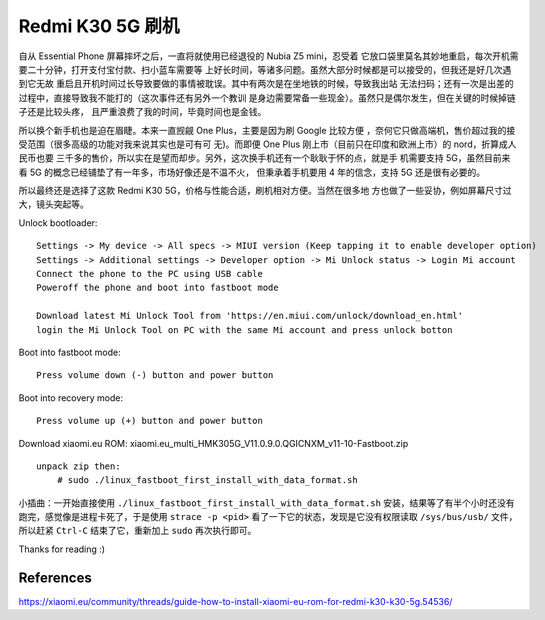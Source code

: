 Redmi K30 5G 刷机
=================

自从 Essential Phone 屏幕摔坏之后，一直将就使用已经退役的 Nubia Z5 mini，忍受着
它放口袋里莫名其妙地重启，每次开机需要二十分钟，打开支付宝付款、扫小蓝车需要等
上好长时间，等诸多问题。虽然大部分时候都是可以接受的，但我还是好几次遇到它无故
重启且开机时间过长导致要做的事情被耽误。其中有两次是在坐地铁的时候，导致我出站
无法扫码；还有一次是出差的过程中，直接导致我不能打的（这次事件还有另外一个教训
是身边需要常备一些现金）。虽然只是偶尔发生，但在关键的时候掉链子还是比较头疼，
且严重浪费了我的时间，毕竟时间也是金钱。

所以换个新手机也是迫在眉睫。本来一直觊觎 One Plus，主要是因为刷 Google 比较方便
，奈何它只做高端机，售价超过我的接受范围（很多高级的功能对我来说其实也是可有可
无)。而即便 One Plus 刚上市（目前只在印度和欧洲上市）的 nord，折算成人民币也要
三千多的售价，所以实在是望而却步。另外，这次换手机还有一个耿耿于怀的点，就是手
机需要支持 5G，虽然目前来看 5G 的概念已经铺垫了有一年多，市场好像还是不温不火，
但秉承着手机要用 4 年的信念，支持 5G 还是很有必要的。

所以最终还是选择了这款 Redmi K30 5G，价格与性能合适，刷机相对方便。当然在很多地
方也做了一些妥协，例如屏幕尺寸过大，镜头突起等。

Unlock bootloader: ::

    Settings -> My device -> All specs -> MIUI version (Keep tapping it to enable developer option)
    Settings -> Additional settings -> Developer option -> Mi Unlock status -> Login Mi account
    Connect the phone to the PC using USB cable
    Poweroff the phone and boot into fastboot mode

    Download latest Mi Unlock Tool from 'https://en.miui.com/unlock/download_en.html'
    login the Mi Unlock Tool on PC with the same Mi account and press unlock botton

Boot into fastboot mode: ::

    Press volume down (-) button and power button

Boot into recovery mode: ::

    Press volume up (+) button and power button

Download xiaomi.eu ROM: xiaomi.eu_multi_HMK305G_V11.0.9.0.QGICNXM_v11-10-Fastboot.zip ::

    unpack zip then:
        # sudo ./linux_fastboot_first_install_with_data_format.sh

小插曲：一开始直接使用 ``./linux_fastboot_first_install_with_data_format.sh``
安装，结果等了有半个小时还没有跑完，感觉像是进程卡死了，于是使用 ``strace -p
<pid>`` 看了一下它的状态，发现是它没有权限读取 ``/sys/bus/usb/`` 文件，所以赶紧
``Ctrl-C`` 结束了它，重新加上 ``sudo`` 再次执行即可。

Thanks for reading :)

References
----------

https://xiaomi.eu/community/threads/guide-how-to-install-xiaomi-eu-rom-for-redmi-k30-k30-5g.54536/
